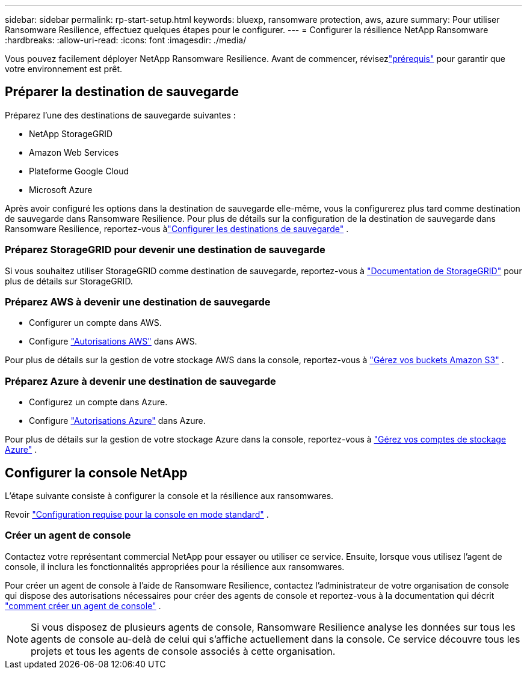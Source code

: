 ---
sidebar: sidebar 
permalink: rp-start-setup.html 
keywords: bluexp, ransomware protection, aws, azure 
summary: Pour utiliser Ransomware Resilience, effectuez quelques étapes pour le configurer. 
---
= Configurer la résilience NetApp Ransomware
:hardbreaks:
:allow-uri-read: 
:icons: font
:imagesdir: ./media/


[role="lead"]
Vous pouvez facilement déployer NetApp Ransomware Resilience. Avant de commencer, révisezlink:rp-start-prerequisites.html["prérequis"] pour garantir que votre environnement est prêt.



== Préparer la destination de sauvegarde

Préparez l’une des destinations de sauvegarde suivantes :

* NetApp StorageGRID
* Amazon Web Services
* Plateforme Google Cloud
* Microsoft Azure


Après avoir configuré les options dans la destination de sauvegarde elle-même, vous la configurerez plus tard comme destination de sauvegarde dans Ransomware Resilience.  Pour plus de détails sur la configuration de la destination de sauvegarde dans Ransomware Resilience, reportez-vous àlink:rp-use-settings.html["Configurer les destinations de sauvegarde"] .



=== Préparez StorageGRID pour devenir une destination de sauvegarde

Si vous souhaitez utiliser StorageGRID comme destination de sauvegarde, reportez-vous à https://docs.netapp.com/us-en/storagegrid-117/index.html["Documentation de StorageGRID"^] pour plus de détails sur StorageGRID.



=== Préparez AWS à devenir une destination de sauvegarde

* Configurer un compte dans AWS.
* Configure https://docs.netapp.com/us-en/console-setup-admin/reference-permissions.html["Autorisations AWS"^] dans AWS.


Pour plus de détails sur la gestion de votre stockage AWS dans la console, reportez-vous à https://docs.netapp.com/us-en/console-setup-admin/task-viewing-amazon-s3.html["Gérez vos buckets Amazon S3"^] .



=== Préparez Azure à devenir une destination de sauvegarde

* Configurez un compte dans Azure.
* Configure https://docs.netapp.com/us-en/console-setup-admin/reference-permissions.html["Autorisations Azure"^] dans Azure.


Pour plus de détails sur la gestion de votre stockage Azure dans la console, reportez-vous à https://docs.netapp.com/us-en/storage-management-blob-storage/task-view-azure-blob-storage.html["Gérez vos comptes de stockage Azure"^] .



== Configurer la console NetApp

L’étape suivante consiste à configurer la console et la résilience aux ransomwares.

Revoir https://docs.netapp.com/us-en/console-setup-admin/task-quick-start-standard-mode.html["Configuration requise pour la console en mode standard"^] .



=== Créer un agent de console

Contactez votre représentant commercial NetApp pour essayer ou utiliser ce service.  Ensuite, lorsque vous utilisez l’agent de console, il inclura les fonctionnalités appropriées pour la résilience aux ransomwares.

Pour créer un agent de console à l'aide de Ransomware Resilience, contactez l'administrateur de votre organisation de console qui dispose des autorisations nécessaires pour créer des agents de console et reportez-vous à la documentation qui décrit https://docs.netapp.com/us-en/cloud-manager-setup-admin/concept-connectors.html["comment créer un agent de console"^] .


NOTE: Si vous disposez de plusieurs agents de console, Ransomware Resilience analyse les données sur tous les agents de console au-delà de celui qui s'affiche actuellement dans la console.  Ce service découvre tous les projets et tous les agents de console associés à cette organisation.
